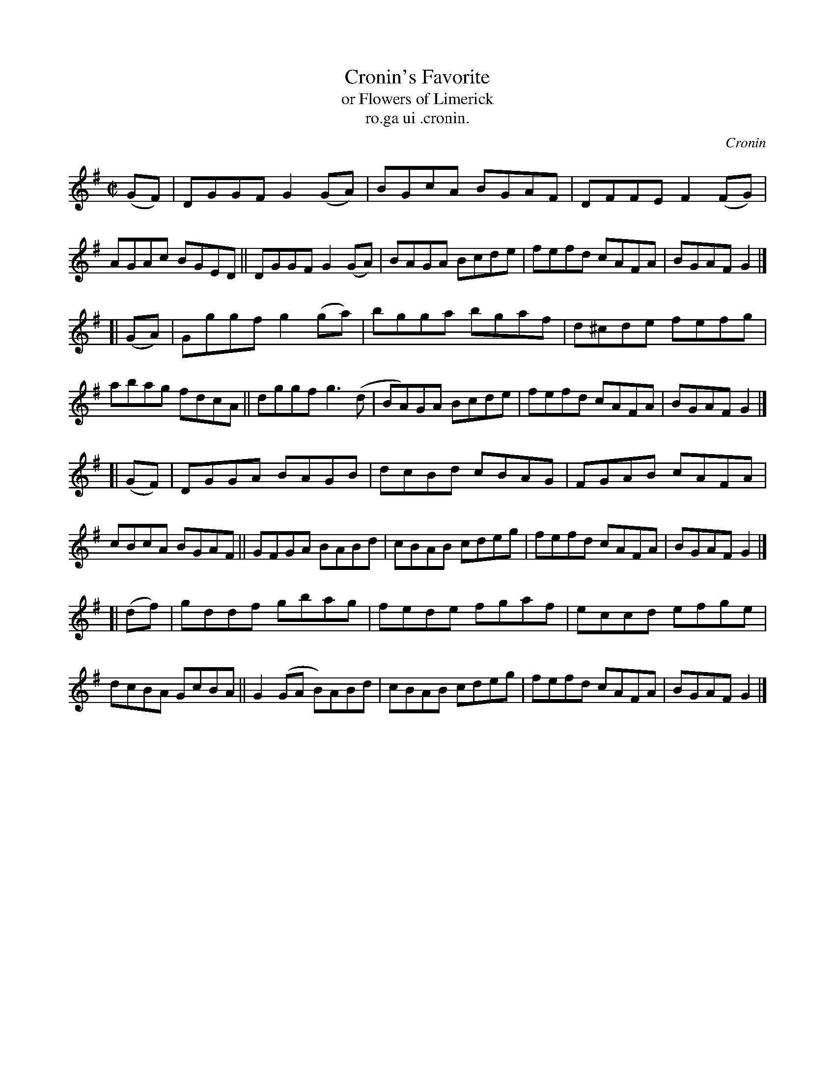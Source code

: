 X: 1555
T: Cronin's Favorite
T: or Flowers of Limerick
T: ro.ga ui .cronin.
R: reel
B: O'Neill's 1850 "Music of Ireland" #1555
O: Cronin
Z: transcribed by John B. Walsh, walsh@math.ubc.ca 8/23/96
M: C|
L: 1/8
K: G
(GF) |\
DGGF G2(GA) | BGcA BGAF | DFFE F2(FG) | AGAc BGED ||\
DGGF G2(GA) | BAGA Bcde | fefd cAFA | BGAF G2 |]
[| (GA) |\
Gggf g2(ga) | bgga bgaf | d^cde fefg | abag fdcA ||\
dggf g3(d | BA)GA Bcde | fefd cAFA | BGAF G2 |]
[| (GF) |\
DGGA BAGB | dcBd cBAG | FGAB cAFA | cBcA BGAF ||\
GFGA BABd | cBAB cdeg | fefd cAFA | BGAF G2 |]
[| (df) |\
gddf gbag | fede fgaf | eccd efge | dcBA GcBA ||\
G2(GA B)ABd | cBAB cdeg | fefd cAFA | BGAF G2 |]
